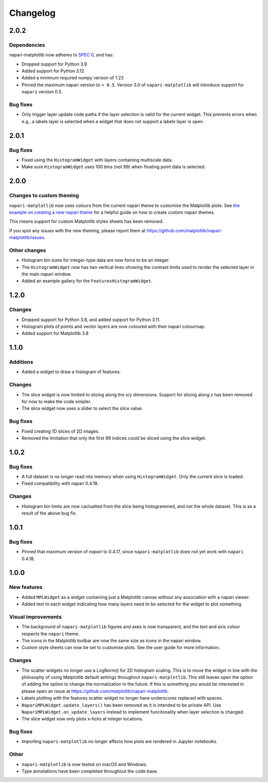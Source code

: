 Changelog
=========

2.0.2
-----
Dependencies
~~~~~~~~~~~~
napari-matplotlib now adheres to `SPEC 0 <https://scientific-python.org/specs/spec-0000/>`_, and has:

- Dropped support for Python 3.9
- Added support for Python 3.12
- Added a minimum required numpy verison of 1.23
- Pinned the maximum napari version to ``< 0.5``.
  Version 3.0 of ``napari-matplotlib`` will introduce support for ``napari`` version 0.5.

Bug fixes
~~~~~~~~~
- Only trigger layer update code paths if the layer selection is valid for the current
  widget. This prevents errors when e.g., a labels layer is selected when a widget
  that does not support a labels layer is open.

2.0.1
-----
Bug fixes
~~~~~~~~~
- Fixed using the ``HistogramWidget`` with layers containing multiscale data.
- Make sure ``HistogramWidget`` uses 100 bins (not 99) when floating point data is
  selected.

2.0.0
-----
Changes to custom theming
~~~~~~~~~~~~~~~~~~~~~~~~~
``napari-matplotlib`` now uses colours from the current napari theme to customise the
Matplotlib plots. See `the example on creating a new napari theme
<https://napari.org/stable/gallery/new_theme.html>`_ for a helpful guide on how to
create custom napari themes.

This means support for custom Matplotlib styles sheets has been removed.

If you spot any issues with the new theming, please report them at
https://github.com/matplotlib/napari-matplotlib/issues.

Other changes
~~~~~~~~~~~~~
- Histogram bin sizes for integer-type data are now force to be an integer.
- The ``HistogramWidget`` now has two vertical lines showing the contrast limits used
  to render the selected layer in the main napari window.
- Added an example gallery for the ``FeaturesHistogramWidget``.

1.2.0
-----
Changes
~~~~~~~
- Dropped support for Python 3.8, and added support for Python 3.11.
- Histogram plots of points and vector layers are now coloured with their napari colourmap.
- Added support for Matplotlib 3.8

1.1.0
-----
Additions
~~~~~~~~~
- Added a widget to draw a histogram of features.

Changes
~~~~~~~
- The slice widget is now limited to slicing along the x/y dimensions. Support
  for slicing along z has been removed for now to make the code simpler.
- The slice widget now uses a slider to select the slice value.

Bug fixes
~~~~~~~~~
- Fixed creating 1D slices of 2D images.
- Removed the limitation that only the first 99 indices could be sliced using
  the slice widget.

1.0.2
-----
Bug fixes
~~~~~~~~~
- A full dataset is no longer read into memory when using ``HistogramWidget``.
  Only the current slice is loaded.
- Fixed compatibility with napari 0.4.18.

Changes
~~~~~~~
- Histogram bin limits are now caclualted from the slice being histogrammed, and
  not the whole dataset. This is as a result of the above bug fix.

1.0.1
-----
Bug fixes
~~~~~~~~~
- Pinned that maximum version of `napari` to 0.4.17, since ``napari-matplotlib``
  does not yet work with ``napari`` 0.4.18.

1.0.0
-----

New features
~~~~~~~~~~~~
- Added ``MPLWidget`` as a widget containing just a Matplotlib canvas
  without any association with a napari viewer.
- Added text to each widget indicating how many layers need to be selected
  for the widget to plot something.

Visual improvements
~~~~~~~~~~~~~~~~~~~
- The background of ``napari-matplotlib`` figures and axes is now transparent, and the text and axis colour respects the ``napari`` theme.
- The icons in the Matplotlib toolbar are now the same size as icons in the napari window.
- Custom style sheets can now be set to customise plots. See the user guide
  for more information.

Changes
~~~~~~~
- The scatter widgets no longer use a LogNorm() for 2D histogram scaling.
  This is to move the widget in line with the philosophy of using Matplotlib default
  settings throughout ``napari-matplotlib``. This still leaves open the option of
  adding the option to change the normalization in the future. If this is something
  you would be interested in please open an issue at https://github.com/matplotlib/napari-matplotlib.
- Labels plotting with the features scatter widget no longer have underscores
  replaced with spaces.
- ``NapariMPLWidget.update_layers()`` has been removed as it is intended to be
  private API. Use ``NapariMPLWidget.on_update_layers`` instead to implement
  funcitonality when layer selection is changed.
- The slice widget now only plots x-ticks at integer locations.

Bug fixes
~~~~~~~~~
- Importing ``napari-matplotlib`` no longer affects how plots are rendered in
  Jupyter notebooks.

Other
~~~~~
- ``napari-matplotlib`` is now tested on macOS and Windows.
- Type annotations have been completed throughout the code base.
